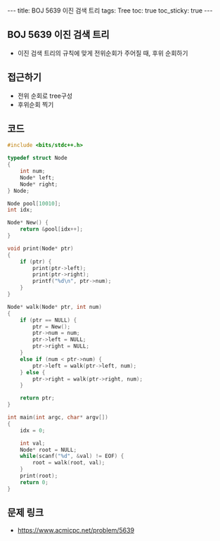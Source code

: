 #+HTML: ---
#+HTML: title: BOJ 5639 이진 검색 트리
#+HTML: tags: Tree
#+HTML: toc: true
#+HTML: toc_sticky: true
#+HTML: ---
#+OPTIONS: ^:nil

** BOJ 5639 이진 검색 트리
- 이진 검색 트리의 규칙에 맞게 전위순회가 주어질 때, 후위 순회하기

** 접근하기
- 전위 순회로 tree구성
- 후위순회 찍기
** 코드
#+BEGIN_SRC cpp
#include <bits/stdc++.h>

typedef struct Node
{
    int num;
    Node* left;
    Node* right;
} Node;

Node pool[10010];
int idx;

Node* New() {
    return &pool[idx++];
}

void print(Node* ptr)
{
    if (ptr) {
        print(ptr->left);
        print(ptr->right);
        printf("%d\n", ptr->num);
    }
}

Node* walk(Node* ptr, int num)
{
    if (ptr == NULL) {
        ptr = New();
        ptr->num = num;
        ptr->left = NULL;
        ptr->right = NULL;
    }
    else if (num < ptr->num) {
        ptr->left = walk(ptr->left, num);    
    } else {
        ptr->right = walk(ptr->right, num);    
    }

    return ptr;
}

int main(int argc, char* argv[])
{
    idx = 0;

    int val;
    Node* root = NULL;
    while(scanf("%d", &val) != EOF) {
        root = walk(root, val);     
    }
    print(root);
    return 0;
}

#+END_SRC

** 문제 링크
- https://www.acmicpc.net/problem/5639
